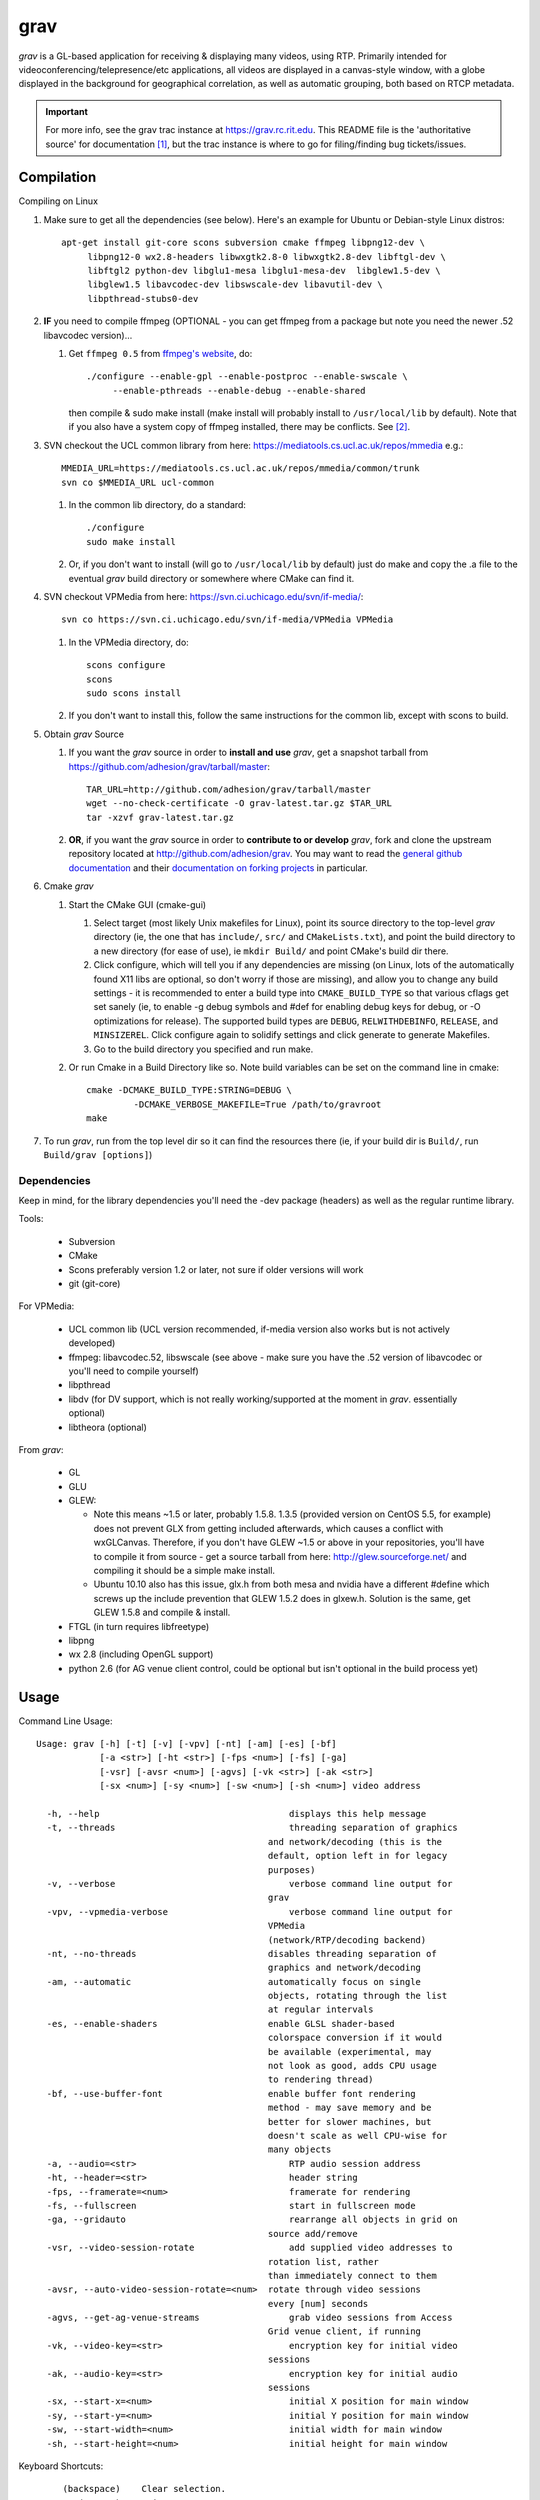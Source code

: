 ====
grav
====

`grav` is a GL-based application for receiving & displaying many videos,
using RTP. Primarily intended for videoconferencing/telepresence/etc
applications, all videos are displayed in a canvas-style window, with a
globe displayed in the background for geographical correlation, as well
as automatic grouping, both based on RTCP metadata.

.. important::

    For more info, see the grav trac instance at https://grav.rc.rit.edu.  This
    README file is the 'authoritative source' for documentation [1]_, but the
    trac instance is where to go for filing/finding bug tickets/issues.

Compilation
===========

Compiling on Linux

1. Make sure to get all the dependencies (see below). Here's an example for
   Ubuntu or Debian-style Linux distros::

      apt-get install git-core scons subversion cmake ffmpeg libpng12-dev \
           libpng12-0 wx2.8-headers libwxgtk2.8-0 libwxgtk2.8-dev libftgl-dev \
           libftgl2 python-dev libglu1-mesa libglu1-mesa-dev  libglew1.5-dev \
           libglew1.5 libavcodec-dev libswscale-dev libavutil-dev \
           libpthread-stubs0-dev

2. **IF** you need to compile ffmpeg (OPTIONAL - you can get ffmpeg from a
   package but note you need the newer .52 libavcodec version)...

   1. Get ``ffmpeg 0.5`` from `ffmpeg's website <http://ffmpeg.org>`_,
      do::

         ./configure --enable-gpl --enable-postproc --enable-swscale \
              --enable-pthreads --enable-debug --enable-shared

      then compile & sudo make install (make install will probably install
      to ``/usr/local/lib`` by default).  Note that if you also have a system
      copy of ffmpeg installed, there may be conflicts.  See [2]_.

3. SVN checkout the UCL common library from here:
   https://mediatools.cs.ucl.ac.uk/repos/mmedia e.g.::

        MMEDIA_URL=https://mediatools.cs.ucl.ac.uk/repos/mmedia/common/trunk
        svn co $MMEDIA_URL ucl-common

   1. In the common lib directory, do a standard::

        ./configure
        sudo make install

   2. Or, if you don't want to install (will go to ``/usr/local/lib`` by
      default) just do make and copy the .a file to the eventual `grav` build
      directory or somewhere where CMake can find it.

4. SVN checkout VPMedia from here:  https://svn.ci.uchicago.edu/svn/if-media/::

        svn co https://svn.ci.uchicago.edu/svn/if-media/VPMedia VPMedia

   1. In the VPMedia directory, do::

        scons configure
        scons
        sudo scons install

   2. If you don't want to install this, follow the same instructions for the
      common lib, except with scons to build.

5. Obtain `grav` Source

   1. If you want the `grav` source in order to **install and use** `grav`, get
      a snapshot tarball from https://github.com/adhesion/grav/tarball/master::

       TAR_URL=http://github.com/adhesion/grav/tarball/master
       wget --no-check-certificate -O grav-latest.tar.gz $TAR_URL
       tar -xzvf grav-latest.tar.gz

   2. **OR**, if you want the `grav` source in order to **contribute to or
      develop** `grav`, fork and clone the upstream repository located at
      http://github.com/adhesion/grav.  You may want to read the `general github
      documentation <http://help.github.com/>`_ and their `documentation on
      forking projects <http://help.github.com/fork-a-repo/>`_ in particular.

6. Cmake `grav`

   1. Start the CMake GUI (cmake-gui)

      1. Select target (most likely Unix makefiles for Linux), point its
         source directory to the top-level `grav` directory (ie, the one
         that has ``include/``, ``src/`` and ``CMakeLists.txt``), and point the
         build directory to a new directory (for ease of use), ie
         ``mkdir Build/`` and point CMake's build dir there.
      2. Click configure, which will tell you if any dependencies
         are missing (on Linux, lots of the automatically found X11
         libs are optional, so don't worry if those are missing), and
         allow you to change any build settings - it is recommended to
         enter a build type into ``CMAKE_BUILD_TYPE`` so that various
         cflags get set sanely (ie, to enable -g debug symbols and #def
         for enabling debug keys for debug, or -O optimizations for
         release). The supported build types are ``DEBUG``,
         ``RELWITHDEBINFO``, ``RELEASE``, and ``MINSIZEREL``. Click
         configure again to solidify settings and click generate to
         generate Makefiles.
      3. Go to the build directory you specified and run make.
   2. Or run Cmake in a Build Directory like so. Note build variables can
      be set on the command line in cmake::

       cmake -DCMAKE_BUILD_TYPE:STRING=DEBUG \
                -DCMAKE_VERBOSE_MAKEFILE=True /path/to/gravroot
       make

7. To run `grav`, run from the top level dir so it can find
   the resources there (ie, if your build dir is ``Build/``, run
   ``Build/grav [options]``)

Dependencies
------------

Keep in mind, for the library dependencies you'll need the -dev
package (headers) as well as the regular runtime library.

Tools:

    * Subversion
    * CMake
    * Scons preferably version 1.2 or later, not sure if older
      versions will work
    * git (git-core)

For VPMedia:

    * UCL common lib (UCL version recommended, if-media version also
      works but is not actively developed)
    * ffmpeg: libavcodec.52, libswscale (see above - make sure you have
      the .52 version of libavcodec or you'll need to compile yourself)
    * libpthread
    * libdv (for DV support, which is not really working/supported
      at the moment in `grav`. essentially optional)
    * libtheora (optional)

From `grav`:

    * GL
    * GLU
    * GLEW:

      - Note this means ~1.5 or later, probably 1.5.8. 1.3.5 (provided
        version on CentOS 5.5, for example) does not prevent GLX from
        getting included afterwards, which causes a conflict with
        wxGLCanvas. Therefore, if you don't have GLEW ~1.5 or above in
        your repositories, you'll have to compile it from source - get
        a source tarball from here:  http://glew.sourceforge.net/ and
        compiling it should be a simple make install.
      - Ubuntu 10.10 also has this issue, glx.h from both mesa and nvidia
        have a different #define which screws up the include prevention
        that GLEW 1.5.2 does in glxew.h. Solution is the same, get
        GLEW 1.5.8 and compile & install.

    * FTGL (in turn requires libfreetype)
    * libpng
    * wx 2.8 (including OpenGL support)
    * python 2.6 (for AG venue client control, could be optional
      but isn't optional in the build process yet)

Usage
=====

Command Line Usage::

  Usage: grav [-h] [-t] [-v] [-vpv] [-nt] [-am] [-es] [-bf]
              [-a <str>] [-ht <str>] [-fps <num>] [-fs] [-ga]
              [-vsr] [-avsr <num>] [-agvs] [-vk <str>] [-ak <str>]
              [-sx <num>] [-sy <num>] [-sw <num>] [-sh <num>] video address

    -h, --help                             	  displays this help message
    -t, --threads                          	  threading separation of graphics
                                              and network/decoding (this is the
                                              default, option left in for legacy
                                              purposes)
    -v, --verbose                          	  verbose command line output for
                                              grav
    -vpv, --vpmedia-verbose                	  verbose command line output for
                                              VPMedia
                                              (network/RTP/decoding backend)
    -nt, --no-threads                         disables threading separation of
                                              graphics and network/decoding
    -am, --automatic                          automatically focus on single
                                              objects, rotating through the list
                                              at regular intervals
    -es, --enable-shaders                     enable GLSL shader-based
                                              colorspace conversion if it would
                                              be available (experimental, may
                                              not look as good, adds CPU usage
                                              to rendering thread)
    -bf, --use-buffer-font                    enable buffer font rendering
                                              method - may save memory and be
                                              better for slower machines, but
                                              doesn't scale as well CPU-wise for
                                              many objects
    -a, --audio=<str>                      	  RTP audio session address
    -ht, --header=<str>                    	  header string
    -fps, --framerate=<num>                	  framerate for rendering
    -fs, --fullscreen                      	  start in fullscreen mode
    -ga, --gridauto                        	  rearrange all objects in grid on
                                              source add/remove
    -vsr, --video-session-rotate           	  add supplied video addresses to
                                              rotation list, rather
                                              than immediately connect to them
    -avsr, --auto-video-session-rotate=<num>  rotate through video sessions
                                              every [num] seconds
    -agvs, --get-ag-venue-streams          	  grab video sessions from Access
                                              Grid venue client, if running
    -vk, --video-key=<str>                 	  encryption key for initial video
                                              sessions
    -ak, --audio-key=<str>                 	  encryption key for initial audio
                                              sessions
    -sx, --start-x=<num>                   	  initial X position for main window
    -sy, --start-y=<num>                   	  initial Y position for main window
    -sw, --start-width=<num>               	  initial width for main window
    -sh, --start-height=<num>              	  initial height for main window

Keyboard Shortcuts::

         (backspace)    Clear selection.
            (escape)    Quit.
                   +    Upscale selected objects.
                   -    Downscale selected objects.
                   =    Upscale selected objects.
                   F    Rearrange objects to focus on selected objects.
                   G    Toggle site grouping.
                   H    Print this help message to the commandline.
                   L    Toggle group locks.
                   M    Mute selected objects.
                   N    Scale selected videos to native size.
                   P    Arrange objects around the perimeter of the screen.
                   R    Arrange objects into a grid.
                   T    Rearrange groups.
                   U    Update group names.
                   X    Toggle rendering of selected objects.
       alt + (enter)    Toggle fullscreen.
             alt + A    Toggle 'automatic' mode (rotating focus)
             alt + R    Toggle runway visibility.
            ctrl + A    Select all.
            ctrl + I    Invert selection.
            ctrl + Q    Quit.
            ctrl + V    Toggle venue client controller visibility.
           shift + F    Fullscreen selected object (includes border and text).
           shift + N    Scale all videos to native size.
    shift + ctrl + D    Toggle graphics debugging information.
    shift + ctrl + F    Fullscreen selected object (video/inner contents of object).

General
-------

All video streams in the multicast group(s) you are connected to will
automatically be displayed. To move objects, you can click on them and
click on a destination, or click-and-drag. For selecting multiple objects,
click-and-drag starting from empty space for a box selection, or ctrl-click
on a video to add it to the selection. You can invert a selection with
ctrl-i.

Groups
------

Videos can be grouped by siteID (metadata that comes from Access Grid).
Press g to enable siteID groups - videos will be added the groups
automatically. Pressing g again will disable siteID grouping, dissociate
videos from their siteID groups and delete the siteID groups. Press l
on a selected group to unlock it - unlocking allows you to move a group's
members independently of it, and its unlocked status will be noted in its
displayed name. Note that resizing a group will automatically rearrange
its members if it is in the locked state.

Session Management
------------------

All addresses listed on the command line will be added as video sessions.
Sessions can be added or removed at runtime with the side window.  Sessions
can also be temporarily disabled via the right-click menu - disabling a
session will not process the incoming packets but you will still receive
the data.

Video sessions can also be rotated, ie, only connecting to one video session
at a time out of a list. Adding -vsr on the command line will added given
sessions to the rotate list. Sessions can be rotated manually by the
right-click menu on the rotated video group in the side window, or
automatically every X seconds with the -avsr (seconds) command line option.

Runway
------

The runway is a side area for muted videos (press m on a video to mute it).
To remove a video from the runway, simply drag it out of the runway area.
The runway will be hidden when turning on automatic mode, or you can manually
enable/disable it with alt-r.

Notes
-----

`grav` (C) 2011 Rochester Institute of Technology
Authored by `Andrew Ford <http://github.com/adhesion>`_ with
contributions from `Ralph Bean <http://github.com/ralphbean>`_.

`grav` is free software, released under the GNU GPL. See COPYING for details.

This software uses libraries from the FFmpeg project under the GPLv3.

Earth imagery by NASA from the Visible Earth project. See
http://visibleearth.nasa.gov/view_detail.php?id=2430 for more info.

.. FOOTNOTES:

.. [1] README.rst authority(!)

   This README.rst file is the 'authoritative source' for
   documentation.  The information is duplicated in some place on the `grav`
   trac instance at http://grav.rc.rit.edu, but trac can handle the
   reStructuredText (.rst) format used here and should be updated with changes
   made here first.

   To inform trac to render a block of text (the whole page!) as rST, surround
   the block with::

       {{{
       #!rst

       <document goes here>

       }}}

   This feature of trac requires that the python ``docutils`` package is
   installed on the server.  This is already installed on
   http://grav.rc.rit.edu, but if another instance is being installed somewhere,
   the ``docutils`` package can be installed with the following command::

      easy_install docutils

   See http://trac.edgewall.org/wiki/WikiRestructuredText for more information.

.. [2] Gotcha:  multiple ffmpegs.

   Having another copy of ffmpeg installed on your machine (things
   like VLC and mplayer might depend on it) will cause conflicts,
   ie, when running `grav` or anything that wants to link to the new
   ffmpeg 0.5 in ``/usr/local/lib``, you will get a "symbol lookup
   error", probably looking for av_gcd or similar in your system
   copy of ffmpeg in ``/usr/lib``. To temporarily fix this, run::

       export LD_LIBRARY_PATH=/usr/local/lib

   or whichever directory you installed ffmpeg in. Put that command
   into your startup script if you want to not have to do that each
   time, though that might break other things that dynamically link
   to ffmpeg, if they rely on an older version.
